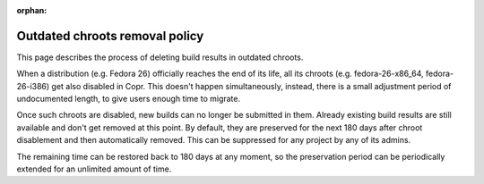 :orphan:

.. _copr_outdated_chroots_removal_policy:

Outdated chroots removal policy
===============================

This page describes the process of deleting build results in outdated chroots.


When a distribution (e.g. Fedora 26) officially reaches the end of its life, all its chroots
(e.g. fedora-26-x86_64, fedora-26-i386) get also disabled in Copr. This doesn't happen simultaneously,
instead, there is a small adjustment period of undocumented length, to give users enough time to migrate.

Once such chroots are disabled, new builds can no longer be submitted in them. Already existing build results
are still available and don't get removed at this point. By default, they are preserved for the next 180 days
after chroot disablement and then automatically removed. This can be suppressed for any project by any of its admins.

The remaining time can be restored back to 180 days at any moment, so the preservation period can be
periodically extended for an unlimited amount of time.

